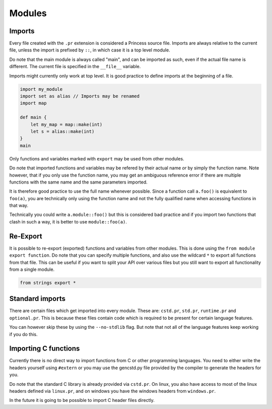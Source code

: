 Modules
-------

Imports
~~~~~~~

Every file created with the ``.pr`` extension is considered a Princess source file.
Imports are always relative to the current file, unless the import is prefixed by
``::``, in which case it is a top level module.

Do note that the main module is always called "main", and can be imported as
such, even if the actual file name is different. The current file
is specified in the ``__file__`` variable.

Imports might currently only work at top level. It is good practice to define
imports at the beginning of a file.

.. code-block:: princess

    import my_module
    import set as alias // Imports may be renamed
    import map

    def main {
        let my_map = map::make(int)
        let s = alias::make(int)
    }
    main

Only functions and variables marked with ``export`` may be used from other modules.

Do note that imported functions and variables may be refered by their
actual name *or* by simply the function name. Note however, that if you only use the
function name, you may get an ambiguous reference error if there are multiple functions
with the same name and the same parameters imported.

It is therefore good practice to use the full name whenever possible.
Since a function call ``a.foo()`` is equivalent to ``foo(a)``, you are technically only
using the function name and not the fully qualified name when accessing functions in that
way. 

Technically you could write ``a.module::foo()`` but this is considered bad practice
and if you import two functions that clash in such a way, it is better to use ``module::foo(a)``.

Re-Export
~~~~~~~~~

It is possible to re-export (exported) functions and variables from other
modules. This is done using the ``from module export function``. Do note that you can specify
multiple functions, and also use the wildcard ``*`` to export all functions from that file.
This can be useful if you want to split your API over various files but you still want to
export all functionality from a single module.

.. code-block:: princess

    from strings export *

Standard imports
~~~~~~~~~~~~~~~~

There are certain files which get imported into every module.
These are: ``cstd.pr``, ``std.pr``, ``runtime.pr`` and ``optional.pr``.
This is because these files contain code which is required to be present for
certain language features.

You can however skip these by using the ``--no-stdlib`` flag. But note that not
all of the language features keep working if you do this.

Importing C functions
~~~~~~~~~~~~~~~~~~~~~

Currently there is no direct way to import functions from C or other programming
languages. You need to either write the headers yourself using ``#extern`` or
you may use the gencstd.py file provided by the compiler to generate the headers for you.

Do note that the standard C library is already provided via ``cstd.pr``. On linux, you also
have access to most of the linux headers defined via ``linux.pr``, and on windows you have
the windows headers from ``windows.pr``.

In the future it is going to be possible to import C header files directly.
